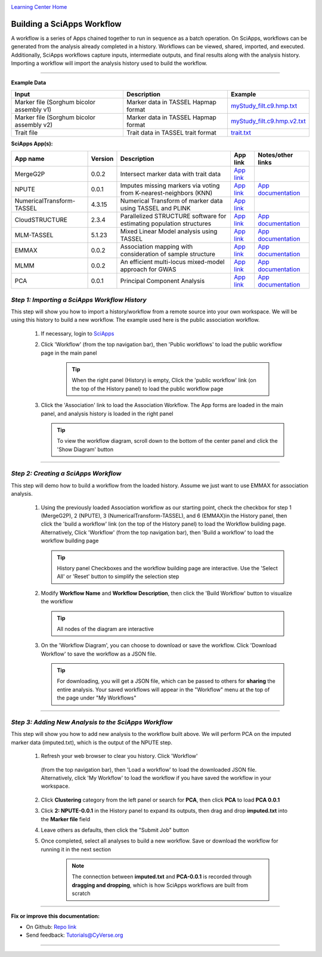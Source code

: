 |CyVerse logo|_

|Home_Icon|_
`Learning Center Home <http://learning.cyverse.org/>`_


Building a SciApps Workflow
------------------------------
A workflow is a series of Apps chained together to run in sequence as a batch
operation. On SciApps, workflows can be generated from the analysis already
completed in a history. Workflows can be viewed, shared, imported, and executed.
Additionally, SciApps workflows capture inputs, intermediate outputs, and final
results along with the analysis history. Importing a workflow will import the
analysis history used to build the workflow.

----


**Example Data**

.. list-table::
    :header-rows: 1

    * - Input
      - Description
      - Example
    * - Marker file (Sorghum bicolor assembly v1)
      - Marker data in TASSEL Hapmap format
      - `myStudy_filt.c9.hmp.txt <https://data.sciapps.org/example_data/gwas_raw/myStudy_filt.c9.hmp.txt>`_
    * - Marker file (Sorghum bicolor assembly v2)
      - Marker data in TASSEL Hapmap format
      - `myStudy_filt.c9.hmp.v2.txt <https://data.sciapps.org/example_data/gwas_raw/myStudy_filt.c9.hmp.v2.txt>`_
    * - Trait file
      - Trait data in TASSEL trait format
      - `trait.txt <https://data.sciapps.org/example_data/gwas_raw/trait.txt>`_

**SciApps App(s):**

.. list-table::
    :header-rows: 1

    * - App name
      - Version
      - Description
      - App link
      - Notes/other links
    * - MergeG2P
      - 0.0.2
      - Intersect marker data with trait data
      - `App link <https://www.sciapps.org/app_id/MergeG2P-0.0.2>`_
      -
    * - NPUTE
      - 0.0.1
      - Imputes missing markers via voting from K-nearest-neighbors (KNN)
      - `App link <https://www.sciapps.org/app_id/NPUTE-0.0.1>`_
      - `App documentation <http://compgen.unc.edu/NPUTE_README.html>`_
    * - NumericalTransform-TASSEL
      - 4.3.15
      - Numerical Transform of marker data using TASSEL and PLINK
      - `App link <https://www.sciapps.org/app_id/NumericalTransform-TASSEL-4.3.15>`_
      -
    * - CloudSTRUCTURE
      - 2.3.4
      - Parallelized STRUCTURE software for estimating population structures
      - `App link <https://www.sciapps.org/app_id/CloudSTRUCTURE-2.3.4>`_
      - `App documentation <http://pritch.bsd.uchicago.edu/structure.html>`_
    * - MLM-TASSEL
      - 5.1.23
      - Mixed Linear Model analysis using TASSEL
      - `App link <https://www.sciapps.org/app_id/MLM-TASSEL-5.1.23>`_
      - `App documentation <http://www.maizegenetics.net/>`_
    * - EMMAX
      - 0.0.2
      - Association mapping with consideration of sample structure
      - `App link <https://www.sciapps.org/app_id/EMMAX-0.0.2>`_
      - `App documentation <http://genetics.cs.ucla.edu/emmax/>`_
    * - MLMM
      - 0.0.2
      - An efficient multi-locus mixed-model approach for GWAS
      - `App link <https://www.sciapps.org/app_id/MLMM-0.0.2>`_
      - `App documentation <https://cynin.gmi.oeaw.ac.at/home/resources/mlmm>`_
    * - PCA
      - 0.0.1
      - Principal Component Analysis
      - `App link <https://www.sciapps.org/app_id/PCA-0.0.1>`_
      - `App documentation <https://stat.ethz.ch/R-manual/R-patched/library/stats/html/prcomp.html>`_

*Step 1: Importing a SciApps Workflow History*
~~~~~~~~~~~~~~~~~~~~~~~~~~~~~~~~~~~~~~~~~~~~~~~~
This step will show you how to import a history/workflow from a remote source
into your own workspace. We will be using this history to build a new workflow.
The example used here is the public association workflow.

  1. If necessary, login to `SciApps <https://www.SciApps.org/>`_

  2. Click 'Workflow' (from the top navigation bar), then 'Public workflows' to
     load the public workflow page in the main panel

       .. Tip::
         When the right panel (History) is empty, Click the 'public workflow'
         link (on the top of the History panel) to load the public workflow page

  3. Click the 'Association' link to load the Association Workflow. The App
     forms are loaded in the main panel, and analysis history is loaded in the
     right panel

     |association_workflow|

     .. Tip::
       To view the workflow diagram, scroll down to the bottom of the center
       panel and click the 'Show Diagram' button

----

*Step 2: Creating a SciApps Workflow*
~~~~~~~~~~~~~~~~~~~~~~~~~~~~~~~~~~~~~~~
This step will demo how to build a workflow from the loaded history. Assume we
just want to use EMMAX for association analysis.

   1. Using the previously loaded Association workflow as our starting point,
      check the checkbox for step 1 (MergeG2P), 2 (NPUTE), 3 (NumericalTransform-TASSEL),
      and 6 (EMMAX)in the History panel, then click the 'build a workflow' link
      (on the top of the History panel) to load the Workflow building page.
      Alternatively, Click 'Workflow' (from the top navigation bar), then 'Build
      a workflow' to load the workflow building page

      |build_workflow|

      .. Tip::
        History panel Checkboxes and the workflow building page are interactive.
        Use the 'Select All' or 'Reset' button to simplify the selection step

   2. Modify **Workflow Name** and **Workflow Description**, then click the
      'Build Workflow' button to visualize the workflow

      .. Tip::
        All nodes of the diagram are interactive
        |emmax_workflow|

   3. On the 'Workflow Diagram', you can choose to download or save the workflow.
      Click 'Download Workflow' to save the workflow as a JSON file.

      .. Tip::
        For downloading, you will get a JSON file, which can be passed to others
        for **sharing** the entire analysis. Your saved workflows will appear in
        the "Workflow" menu at the top of the page under "My Workflows"


----

*Step 3: Adding New Analysis to the SciApps Workflow*
~~~~~~~~~~~~~~~~~~~~~~~~~~~~~~~~~~~~~~~~~~~~~~~~~~~~~~~
This step will show you how to add new analysis to the workflow built above. We
will perform PCA on the imputed marker data (imputed.txt), which is the output
of the NPUTE step.

  1. Refresh your web browser to clear you history. Click 'Workflow'
    (from the top navigation bar), then 'Load a workflow' to
    load the downloaded JSON file. Alternatively, click 'My Workflow' to load the
    workflow if you have saved the workflow in your workspace.

  2. Click **Clustering** category from the left panel or search for **PCA**,
     then click **PCA** to load **PCA 0.0.1**

  3. Click **2: NPUTE-0.0.1** in the History panel to expand its outputs, then
     drag and drop **imputed.txt** into the **Marker file** field

     |pca_workflow|

  4. Leave others as defaults, then click the "Submit Job" button

  5. Once completed, select all analyses to build a new workflow. Save or
     download the workflow for running it in the next section

       .. Note::
         The connection between **imputed.txt** and **PCA-0.0.1** is recorded
         through **dragging and dropping**, which is how SciApps workflows are
         built from scratch
         |emmax_pca_workflow|

----

**Fix or improve this documentation:**

- On Github: `Repo link <https://github.com/CyVerse-learning-materials/SciApps_guide>`_
- Send feedback: `Tutorials@CyVerse.org <Tutorials@CyVerse.org>`_

----

.. |CyVerse logo| image:: ./img/cyverse_rgb.png
    :width: 500
    :height: 100
.. _CyVerse logo: http://learning.cyverse.org/
.. |Home_Icon| image:: ./img/homeicon.png
    :width: 25
    :height: 25
.. _Home_Icon: http://learning.cyverse.org/
.. |association_workflow| image:: ./img/sci_apps/association_workflow.gif
    :width: 660
    :height: 394
.. |build_workflow| image:: ./img/sci_apps/build_workflow.gif
    :width: 660
    :height: 359
.. |emmax_workflow| image:: ./img/sci_apps/emmax_workflow.gif
    :width: 660
    :height: 325
.. |pca_workflow| image:: ./img/sci_apps/pca_workflow.gif
    :width: 660
    :height: 361
.. |emmax_pca_workflow| image:: ./img/sci_apps/emmax_pca_workflow.gif
    :width: 660
    :height: 295
